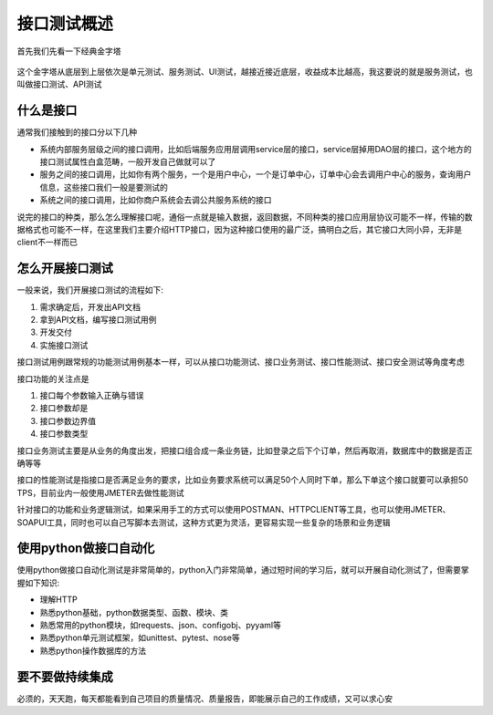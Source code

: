 接口测试概述
======================================
首先我们先看一下经典金字塔

.. figure:: /_static/interface/jinzita.jpg
    :width: 15.0cm

这个金字塔从底层到上层依次是单元测试、服务测试、UI测试，越接近接近底层，收益成本比越高，我这要说的就是服务测试，也叫做接口测试、API测试

什么是接口
--------------------------------------
通常我们接触到的接口分以下几种

* 系统内部服务层级之间的接口调用，比如后端服务应用层调用service层的接口，service层掉用DAO层的接口，这个地方的接口测试属性白盒范畴，一般开发自己做就可以了
* 服务之间的接口调用，比如你有两个服务，一个是用户中心，一个是订单中心，订单中心会去调用户中心的服务，查询用户信息，这些接口我们一般是要测试的
* 系统之间的接口调用，比如你商户系统会去调公共服务系统的接口

说完的接口的种类，那么怎么理解接口呢，通俗一点就是输入数据，返回数据，不同种类的接口应用层协议可能不一样，传输的数据格式也可能不一样，在这里我们主要介绍HTTP接口，因为这种接口使用的最广泛，搞明白之后，其它接口大同小异，无非是client不一样而已

怎么开展接口测试
--------------------------------------
一般来说，我们开展接口测试的流程如下:

1. 需求确定后，开发出API文档
#. 拿到API文档，编写接口测试用例
#. 开发交付
#. 实施接口测试

接口测试用例跟常规的功能测试用例基本一样，可以从接口功能测试、接口业务测试、接口性能测试、接口安全测试等角度考虑

接口功能的关注点是

1. 接口每个参数输入正确与错误
#. 接口参数却是
#. 接口参数边界值
#. 接口参数类型

接口业务测试主要是从业务的角度出发，把接口组合成一条业务链，比如登录之后下个订单，然后再取消，数据库中的数据是否正确等等

接口的性能测试是指接口是否满足业务的要求，比如业务要求系统可以满足50个人同时下单，那么下单这个接口就要可以承担50 TPS，目前业内一般使用JMETER去做性能测试

针对接口的功能和业务逻辑测试，如果采用手工的方式可以使用POSTMAN、HTTPCLIENT等工具，也可以使用JMETER、SOAPUI工具，同时也可以自己写脚本去测试，这种方式更为灵活，更容易实现一些复杂的场景和业务逻辑

使用python做接口自动化
--------------------------------------
使用python做接口自动化测试是非常简单的，python入门非常简单，通过短时间的学习后，就可以开展自动化测试了，但需要掌握如下知识:

* 理解HTTP
* 熟悉python基础，python数据类型、函数、模块、类
* 熟悉常用的python模块，如requests、json、configobj、pyyaml等
* 熟悉python单元测试框架，如unittest、pytest、nose等
* 熟悉python操作数据库的方法

要不要做持续集成
--------------------------------------
必须的，天天跑，每天都能看到自己项目的质量情况、质量报告，即能展示自己的工作成绩，又可以求心安
